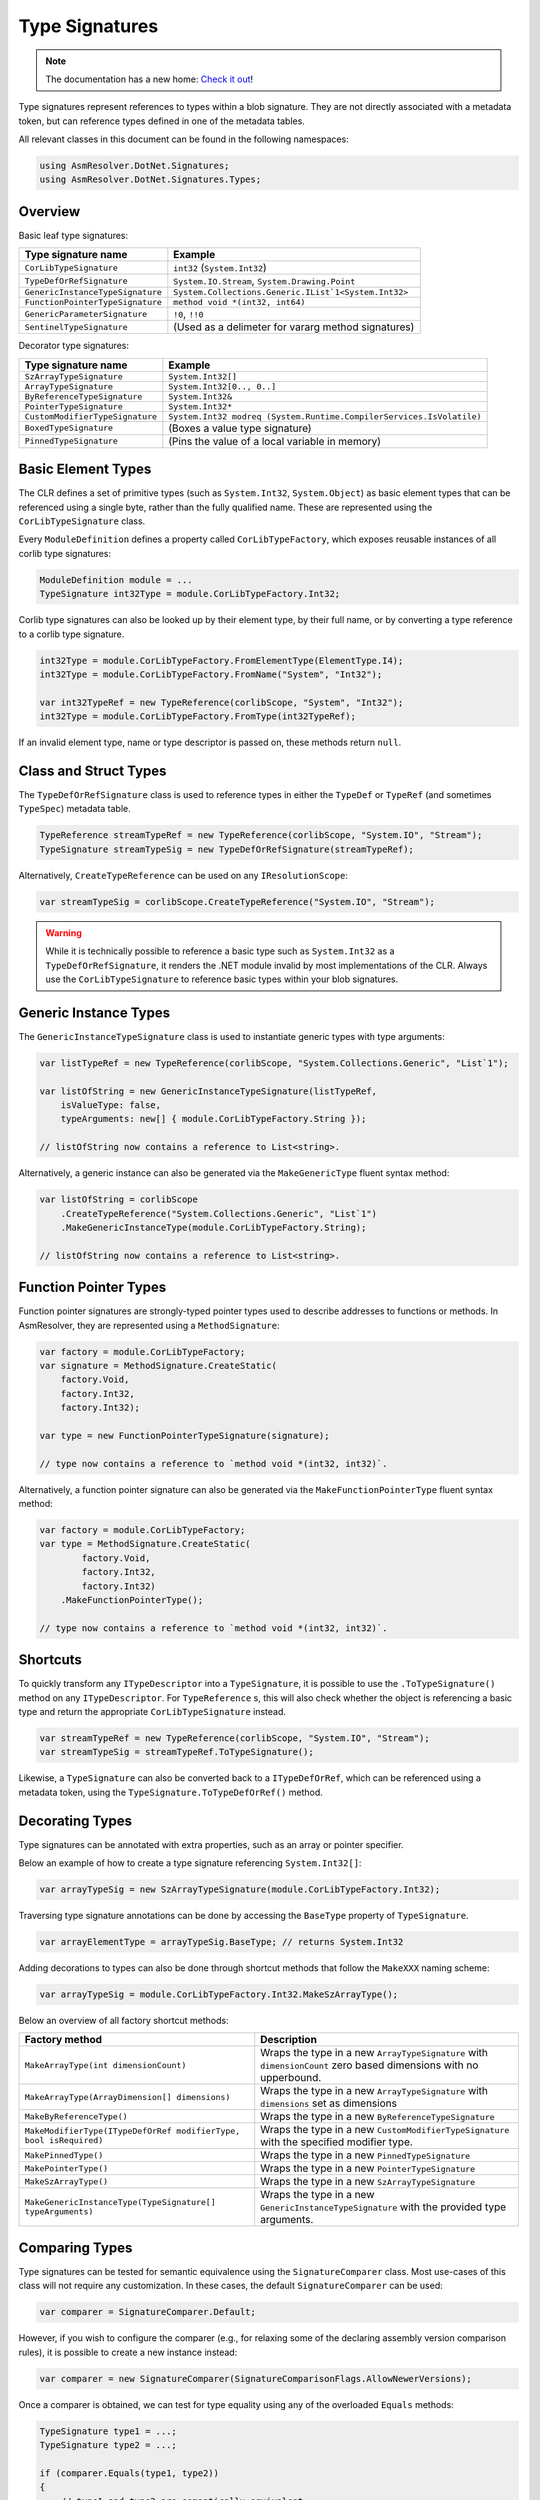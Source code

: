 Type Signatures
===============

.. note:: 

    The documentation has a new home: `Check it out <https://docs.washi.dev/asmresolver>`_!


Type signatures represent references to types within a blob signature. They are not directly associated with a metadata token, but can reference types defined in one of the metadata tables.

All relevant classes in this document can be found in the following namespaces:

.. code-block:: csharp

    using AsmResolver.DotNet.Signatures;
    using AsmResolver.DotNet.Signatures.Types;


Overview
--------

Basic leaf type signatures: 

+----------------------------------+----------------------------------------------------------------------+
| Type signature name              | Example                                                              |
+==================================+======================================================================+
| ``CorLibTypeSignature``          | ``int32`` (``System.Int32``)                                         |
+----------------------------------+----------------------------------------------------------------------+
| ``TypeDefOrRefSignature``        | ``System.IO.Stream``, ``System.Drawing.Point``                       |
+----------------------------------+----------------------------------------------------------------------+
| ``GenericInstanceTypeSignature`` | ``System.Collections.Generic.IList`1<System.Int32>``                 |
+----------------------------------+----------------------------------------------------------------------+
| ``FunctionPointerTypeSignature`` | ``method void *(int32, int64)``                                      |
+----------------------------------+----------------------------------------------------------------------+
| ``GenericParameterSignature``    | ``!0``, ``!!0``                                                      |
+----------------------------------+----------------------------------------------------------------------+
| ``SentinelTypeSignature``        | (Used as a delimeter for vararg method signatures)                   |
+----------------------------------+----------------------------------------------------------------------+

Decorator type signatures:

+----------------------------------+----------------------------------------------------------------------+
| Type signature name              | Example                                                              |
+==================================+======================================================================+
| ``SzArrayTypeSignature``         | ``System.Int32[]``                                                   |
+----------------------------------+----------------------------------------------------------------------+
| ``ArrayTypeSignature``           | ``System.Int32[0.., 0..]``                                           |
+----------------------------------+----------------------------------------------------------------------+
| ``ByReferenceTypeSignature``     | ``System.Int32&``                                                    |
+----------------------------------+----------------------------------------------------------------------+
| ``PointerTypeSignature``         | ``System.Int32*``                                                    |
+----------------------------------+----------------------------------------------------------------------+
| ``CustomModifierTypeSignature``  | ``System.Int32 modreq (System.Runtime.CompilerServices.IsVolatile)`` |
+----------------------------------+----------------------------------------------------------------------+
| ``BoxedTypeSignature``           | (Boxes a value type signature)                                       |
+----------------------------------+----------------------------------------------------------------------+
| ``PinnedTypeSignature``          | (Pins the value of a local variable in memory)                       |
+----------------------------------+----------------------------------------------------------------------+


Basic Element Types
-------------------

The CLR defines a set of primitive types (such as ``System.Int32``, ``System.Object``) as basic element types that can be referenced using a single byte, rather than the fully qualified name. These are represented using the ``CorLibTypeSignature`` class.

Every ``ModuleDefinition`` defines a property called ``CorLibTypeFactory``, which exposes reusable instances of all corlib type signatures:

.. code-block:: csharp

    ModuleDefinition module = ...
    TypeSignature int32Type = module.CorLibTypeFactory.Int32;

Corlib type signatures can also be looked up by their element type, by their full name, or by converting a type reference to a corlib type signature.

.. code-block:: csharp

    int32Type = module.CorLibTypeFactory.FromElementType(ElementType.I4);
    int32Type = module.CorLibTypeFactory.FromName("System", "Int32");

    var int32TypeRef = new TypeReference(corlibScope, "System", "Int32");
    int32Type = module.CorLibTypeFactory.FromType(int32TypeRef);

If an invalid element type, name or type descriptor is passed on, these methods return ``null``.


Class and Struct Types
----------------------

The ``TypeDefOrRefSignature`` class is used to reference types in either the ``TypeDef`` or ``TypeRef`` (and sometimes ``TypeSpec``) metadata table. 

.. code-block:: csharp

    TypeReference streamTypeRef = new TypeReference(corlibScope, "System.IO", "Stream");
    TypeSignature streamTypeSig = new TypeDefOrRefSignature(streamTypeRef);


Alternatively, ``CreateTypeReference`` can be used on any ``IResolutionScope``:

.. code-block:: csharp

    var streamTypeSig = corlibScope.CreateTypeReference("System.IO", "Stream");


.. warning::

    While it is technically possible to reference a basic type such as ``System.Int32`` as a ``TypeDefOrRefSignature``, it renders the .NET module invalid by most implementations of the CLR. Always use the ``CorLibTypeSignature`` to reference basic types within your blob signatures.


Generic Instance Types
----------------------

The ``GenericInstanceTypeSignature`` class is used to instantiate generic types with type arguments:

.. code-block:: csharp

    var listTypeRef = new TypeReference(corlibScope, "System.Collections.Generic", "List`1");
    
    var listOfString = new GenericInstanceTypeSignature(listTypeRef, 
        isValueType: false, 
        typeArguments: new[] { module.CorLibTypeFactory.String });

    // listOfString now contains a reference to List<string>.


Alternatively, a generic instance can also be generated via the ``MakeGenericType`` fluent syntax method:

.. code-block:: csharp

    var listOfString = corlibScope
        .CreateTypeReference("System.Collections.Generic", "List`1")
        .MakeGenericInstanceType(module.CorLibTypeFactory.String);

    // listOfString now contains a reference to List<string>.


Function Pointer Types
----------------------

Function pointer signatures are strongly-typed pointer types used to describe addresses to functions or methods. In AsmResolver, they are represented using a ``MethodSignature``:

.. code-block:: csharp

    var factory = module.CorLibTypeFactory;
    var signature = MethodSignature.CreateStatic(
        factory.Void,
        factory.Int32,
        factory.Int32);

    var type = new FunctionPointerTypeSignature(signature);

    // type now contains a reference to `method void *(int32, int32)`.


Alternatively, a function pointer signature can also be generated via the ``MakeFunctionPointerType`` fluent syntax method:

.. code-block:: csharp

    var factory = module.CorLibTypeFactory;
    var type = MethodSignature.CreateStatic(
            factory.Void,
            factory.Int32,
            factory.Int32)
        .MakeFunctionPointerType();

    // type now contains a reference to `method void *(int32, int32)`.



Shortcuts
---------

To quickly transform any ``ITypeDescriptor`` into a ``TypeSignature``, it is possible to use the ``.ToTypeSignature()`` method on any ``ITypeDescriptor``. For ``TypeReference`` s, this will also check whether the object is referencing a basic type and return the appropriate ``CorLibTypeSignature`` instead.

.. code-block:: csharp

    var streamTypeRef = new TypeReference(corlibScope, "System.IO", "Stream");
    var streamTypeSig = streamTypeRef.ToTypeSignature();


Likewise, a ``TypeSignature`` can also be converted back to a ``ITypeDefOrRef``, which can be referenced using a metadata token, using the ``TypeSignature.ToTypeDefOrRef()`` method.


Decorating Types
----------------

Type signatures can be annotated with extra properties, such as an array or pointer specifier.

Below an example of how to create a type signature referencing ``System.Int32[]``:

.. code-block:: csharp

    var arrayTypeSig = new SzArrayTypeSignature(module.CorLibTypeFactory.Int32);

Traversing type signature annotations can be done by accessing the ``BaseType`` property of ``TypeSignature``.

.. code-block:: csharp

    var arrayElementType = arrayTypeSig.BaseType; // returns System.Int32

Adding decorations to types can also be done through shortcut methods that follow the ``MakeXXX`` naming scheme:

.. code-block:: csharp

    var arrayTypeSig = module.CorLibTypeFactory.Int32.MakeSzArrayType();

Below an overview of all factory shortcut methods:

+-------------------------------------------------------------------+------------------------------------------------------------------------------------------------------------------+
| Factory method                                                    | Description                                                                                                      |
+===================================================================+==================================================================================================================+
| ``MakeArrayType(int dimensionCount)``                             | Wraps the type in a new ``ArrayTypeSignature`` with ``dimensionCount`` zero based dimensions with no upperbound. |
+-------------------------------------------------------------------+------------------------------------------------------------------------------------------------------------------+
| ``MakeArrayType(ArrayDimension[] dimensions)``                    | Wraps the type in a new ``ArrayTypeSignature`` with ``dimensions`` set as dimensions                             |
+-------------------------------------------------------------------+------------------------------------------------------------------------------------------------------------------+
| ``MakeByReferenceType()``                                         | Wraps the type in a new ``ByReferenceTypeSignature``                                                             |
+-------------------------------------------------------------------+------------------------------------------------------------------------------------------------------------------+
| ``MakeModifierType(ITypeDefOrRef modifierType, bool isRequired)`` | Wraps the type in a new ``CustomModifierTypeSignature`` with the specified modifier type.                        |
+-------------------------------------------------------------------+------------------------------------------------------------------------------------------------------------------+
| ``MakePinnedType()``                                              | Wraps the type in a new ``PinnedTypeSignature``                                                                  |
+-------------------------------------------------------------------+------------------------------------------------------------------------------------------------------------------+
| ``MakePointerType()``                                             | Wraps the type in a new ``PointerTypeSignature``                                                                 |
+-------------------------------------------------------------------+------------------------------------------------------------------------------------------------------------------+
| ``MakeSzArrayType()``                                             | Wraps the type in a new ``SzArrayTypeSignature``                                                                 |
+-------------------------------------------------------------------+------------------------------------------------------------------------------------------------------------------+
| ``MakeGenericInstanceType(TypeSignature[] typeArguments)``        | Wraps the type in a new ``GenericInstanceTypeSignature`` with the provided type arguments.                       |
+-------------------------------------------------------------------+------------------------------------------------------------------------------------------------------------------+



Comparing Types
---------------

Type signatures can be tested for semantic equivalence using the ``SignatureComparer`` class. 
Most use-cases of this class will not require any customization. 
In these cases, the default ``SignatureComparer`` can be used:

.. code-block:: csharp

    var comparer = SignatureComparer.Default;


However, if you wish to configure the comparer (e.g., for relaxing some of the declaring assembly version comparison rules), it is possible to create a new instance instead:

.. code-block:: csharp

    var comparer = new SignatureComparer(SignatureComparisonFlags.AllowNewerVersions);


Once a comparer is obtained, we can test for type equality using any of the overloaded ``Equals`` methods:

.. code-block:: csharp

    TypeSignature type1 = ...;
    TypeSignature type2 = ...;

    if (comparer.Equals(type1, type2)) 
    {
        // type1 and type2 are semantically equivalent.
    }


The ``SignatureComparer`` class implements various instances of the ``IEqualityComparer<T>`` interface, and as such, it can be used as a comparer for dictionaries and related types:

.. code-block:: csharp

    var dictionary = new Dictionary<TypeSignature, TValue>(comparer);


.. note:: 

    The ``SignatureComparer`` class also implements equality comparers for other kinds of metadata, such as field and method descriptors and their signatures.


In some cases, however, exact type equivalence is too strict of a test.
Since .NET facilitates an object oriented environment, many types will inherit or derive from each other, making it difficult to pinpoint exactly which types we would need to compare to test whether two types are compatible with each other.  

Section I.8.7 of the ECMA-335 specification defines a set of rules that dictate whether values of a certain type are compatible with or assignable to variables of another type. 
These rules are implemented in AsmResolver using the ``IsCompatibleWith`` and ``IsAssignableTo`` methods:

.. code-block:: csharp

    if (type1.IsCompatibleWith(type2)) 
    {
        // type1 can be converted to type2.
    }


.. code-block:: csharp

    if (type1.IsAssignableTo(type2)) 
    {
        // Values of type1 can be assigned to variables of type2.
    }
